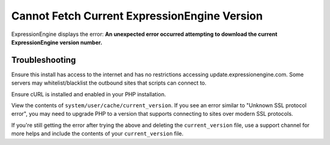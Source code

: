 .. # This source file is part of the open source project
   # ExpressionEngine User Guide (https://github.com/ExpressionEngine/ExpressionEngine-User-Guide)
   #
   # @link      https://expressionengine.com/
   # @copyright Copyright (c) 2003-2019, EllisLab Corp. (https://ellislab.com)
   # @license   https://expressionengine.com/license Licensed under Apache License, Version 2.0

Cannot Fetch Current ExpressionEngine Version
=============================================

ExpressionEngine displays the error: **An unexpected error occurred attempting to download the current ExpressionEngine version number.**

Troubleshooting
---------------

Ensure this install has access to the internet and has no restrictions accessing update.expressionengine.com. Some servers may whitelist/blacklist the outbound sites that scripts can connect to.

Ensure cURL is installed and enabled in your PHP installation.

View the contents of ``system/user/cache/current_version``. If you see an error similar to "Unknown SSL protocol error", you may need to upgrade PHP to a version that supports connecting to sites over modern SSL protocols.

If you're still getting the error after trying the above and deleting the ``current_version`` file, use a support channel for more helps and include the contents of your ``current_version`` file.
